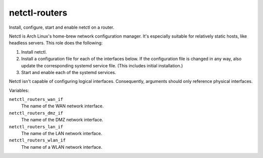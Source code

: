 netctl-routers
==============

Install, configure, start and enable netctl on a router.

Netctl is Arch Linux's home-brew network configuration manager. It's especially
suitable for relatively static hosts, like headless servers. This role does the
following:

1. Install netctl.
2. Install a configuration file for each of the interfaces below. If the
   configuration file is changed in any way, also update the corresponding
   systemd service file. (This includes initial installation.)
3. Start and enable each of the systemd services.

Netctl isn't capable of configuring logical interfaces. Consequently, arguments
should only reference physical interfaces.

Variables:

``netctl_routers_wan_if``
    The name of the WAN network interface.

``netctl_routers_dmz_if``
    The name of the DMZ network interface.

``netctl_routers_lan_if``
    The name of the LAN network interface.

``netctl_routers_wlan_if``
    The name of a WLAN network interface.
